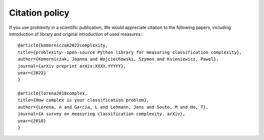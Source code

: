 ###############
Citation policy
###############

If you use problexity in a scientific publication, We would appreciate citation to the following papers, including introduction of library and original introduction of used measures:::

    @article{komorniczak2022complexity,
    title={problexity--open-source Python library for measuring classification complexity},
    author={Komorniczak, Joanna and Wojciechowski, Szymon and Ksieniewicz, Pawel},
    journal={arXiv preprint arXiv:XXXX.YYYYY},
    year={2022}
    }

    @article{lorena2018complex,
    title={How complex is your classification problem},
    author={Lorena, A and Garcia, L and Lehmann, Jens and Souto, M and Ho, T},
    journal={A survey on measuring classification complexity. arXiv},
    year={2018}
    }

